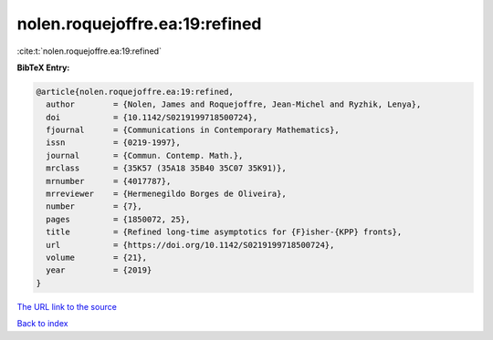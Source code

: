 nolen.roquejoffre.ea:19:refined
===============================

:cite:t:`nolen.roquejoffre.ea:19:refined`

**BibTeX Entry:**

.. code-block:: bibtex

   @article{nolen.roquejoffre.ea:19:refined,
     author        = {Nolen, James and Roquejoffre, Jean-Michel and Ryzhik, Lenya},
     doi           = {10.1142/S0219199718500724},
     fjournal      = {Communications in Contemporary Mathematics},
     issn          = {0219-1997},
     journal       = {Commun. Contemp. Math.},
     mrclass       = {35K57 (35A18 35B40 35C07 35K91)},
     mrnumber      = {4017787},
     mrreviewer    = {Hermenegildo Borges de Oliveira},
     number        = {7},
     pages         = {1850072, 25},
     title         = {Refined long-time asymptotics for {F}isher-{KPP} fronts},
     url           = {https://doi.org/10.1142/S0219199718500724},
     volume        = {21},
     year          = {2019}
   }

`The URL link to the source <https://doi.org/10.1142/S0219199718500724>`__


`Back to index <../By-Cite-Keys.html>`__
